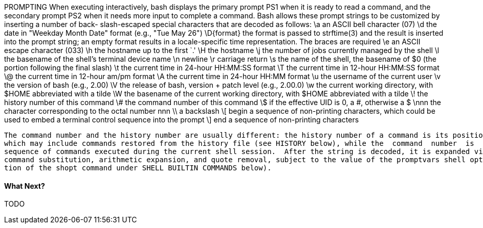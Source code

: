PROMPTING
       When executing interactively, bash displays the primary prompt PS1 when it is ready to read a command, and the secondary  prompt  PS2
       when  it  needs  more  input to complete a command.  Bash allows these prompt strings to be customized by inserting a number of back-
       slash-escaped special characters that are decoded as follows:
              \a     an ASCII bell character (07)
              \d     the date in "Weekday Month Date" format (e.g., "Tue May 26")
              \D{format}
                     the format is passed to strftime(3) and the result is inserted into the prompt string; an empty  format  results  in  a
                     locale-specific time representation.  The braces are required
              \e     an ASCII escape character (033)
              \h     the hostname up to the first `.'
              \H     the hostname
              \j     the number of jobs currently managed by the shell
              \l     the basename of the shell's terminal device name
              \n     newline
              \r     carriage return
              \s     the name of the shell, the basename of $0 (the portion following the final slash)
              \t     the current time in 24-hour HH:MM:SS format
              \T     the current time in 12-hour HH:MM:SS format
              \@     the current time in 12-hour am/pm format
              \A     the current time in 24-hour HH:MM format
              \u     the username of the current user
              \v     the version of bash (e.g., 2.00)
              \V     the release of bash, version + patch level (e.g., 2.00.0)
              \w     the current working directory, with $HOME abbreviated with a tilde
              \W     the basename of the current working directory, with $HOME abbreviated with a tilde
              \!     the history number of this command
              \#     the command number of this command
              \$     if the effective UID is 0, a #, otherwise a $
              \nnn   the character corresponding to the octal number nnn
              \\     a backslash
              \[     begin a sequence of non-printing characters, which could be used to embed a terminal control sequence into the prompt
              \]     end a sequence of non-printing characters

       The command number and the history number are usually different: the history number of a command is its position in the history list,
       which may include commands restored from the history file (see HISTORY below), while the  command  number  is  the  position  in  the
       sequence of commands executed during the current shell session.  After the string is decoded, it is expanded via parameter expansion,
       command substitution, arithmetic expansion, and quote removal, subject to the value of the promptvars shell option (see the  descrip-
       tion of the shopt command under SHELL BUILTIN COMMANDS below).


==== What Next?                                                                                                                                             
                                                                                                                                                            
TODO
